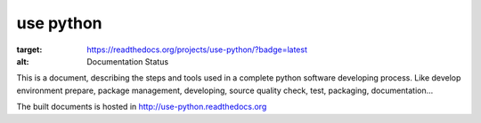 
====================
use python
====================

.. image:: https://readthedocs.org/projects/use-python/badge/?version=latest
:target: https://readthedocs.org/projects/use-python/?badge=latest
:alt: Documentation Status

This is a document, describing the steps and tools used in a complete python software developing process.
Like develop environment prepare, package management, developing, source quality check, test, packaging, documentation...

The built documents is hosted in http://use-python.readthedocs.org

